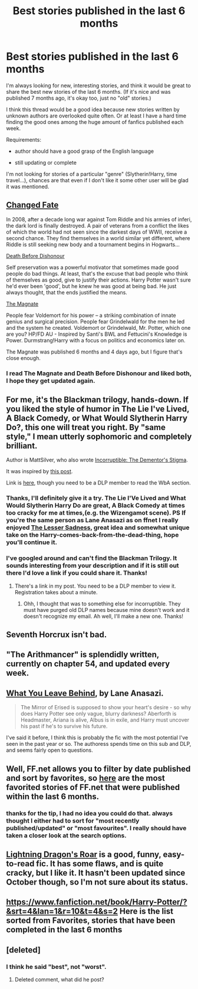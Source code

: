#+TITLE: Best stories published in the last 6 months

* Best stories published in the last 6 months
:PROPERTIES:
:Author: aufwlx
:Score: 7
:DateUnix: 1422284031.0
:DateShort: 2015-Jan-26
:FlairText: Request
:END:
I'm always looking for new, interesting stories, and think it would be great to share the best new stories of the last 6 months. (If it's nice and was published 7 months ago, it's okay too, just no "old" stories.)

I think this thread would be a good idea because new stories written by unknown authors are overlooked quite often. Or at least I have a hard time finding the good ones among the huge amount of fanfics published each week.

Requirements:

- author should have a good grasp of the English language

- still updating or complete

I'm not looking for stories of a particular "genre" (Slytherin!Harry, time travel...), chances are that even if I don't like it some other user will be glad it was mentioned.


** [[https://www.fanfiction.net/s/10632814/1/Changed-Fate][Changed Fate]]

In 2008, after a decade long war against Tom Riddle and his armies of inferi, the dark lord is finally destroyed. A pair of veterans from a conflict the likes of which the world had not seen since the darkest days of WWII, receive a second chance. They find themselves in a world similar yet different, where Riddle is still seeking new body and a tournament begins in Hogwarts...

[[https://www.fanfiction.net/s/10724650/1/Death-Before-Dishonour][Death Before Dishonour]]

Self preservation was a powerful motivator that sometimes made good people do bad things. At least, that's the excuse that bad people who think of themselves as good, give to justify their actions. Harry Potter wasn't sure he'd ever been 'good', but he knew he was good at being bad. He just always thought, that the ends justified the means.

[[https://www.fanfiction.net/s/10557311/1/The-Magnate][The Magnate]]

People fear Voldemort for his power -- a striking combination of innate genius and surgical precision. People fear Grindelwald for the men he led and the system he created. Voldemort or Grindelwald, Mr. Potter, which one are you? HP/FD AU - Inspired by Santi's BWL and Fettucini's Knowledge is Power. Durmstrang!Harry with a focus on politics and economics later on.

The Magnate was published 6 months and 4 days ago, but I figure that's close enough.
:PROPERTIES:
:Author: Pornaldo
:Score: 3
:DateUnix: 1422318768.0
:DateShort: 2015-Jan-27
:END:

*** I read The Magnate and Death Before Dishonour and liked both, I hope they get updated again.
:PROPERTIES:
:Author: aufwlx
:Score: 1
:DateUnix: 1422435944.0
:DateShort: 2015-Jan-28
:END:


** For me, it's the Blackman trilogy, hands-down. If you liked the style of humor in The Lie I've Lived, A Black Comedy, or What Would Slytherin Harry Do?, this one will treat you right. By "same style," I mean utterly sophomoric and completely brilliant.

Author is MattSilver, who also wrote [[https://www.fanfiction.net/s/7539141/1/Incorruptible-The-Dementor-s-Stigma][Incorruptible: The Dementor's Stigma]].

It was inspired by [[https://forums.darklordpotter.net/showpost.php?p=787440&postcount=1230][this post]].

Link is [[https://forums.darklordpotter.net/showthread.php?t=27777][here]], though you need to be a DLP member to read the WbA section.
:PROPERTIES:
:Author: Lane_Anasazi
:Score: 3
:DateUnix: 1422324029.0
:DateShort: 2015-Jan-27
:END:

*** Thanks, I'll definitely give it a try. The Lie I'Ve Lived and What Would Slytherin Harry Do are great, A Black Comedy at times too cracky for me at times,(e.g. the Wizengamot scene). PS If you're the same person as Lane Anasazi as on ffnet I really enjoyed [[https://www.fanfiction.net/s/10959046/1/The-Lesser-Sadness][The Lesser Sadness]], great idea and somewhat unique take on the Harry-comes-back-from-the-dead-thing, hope you'll continue it.
:PROPERTIES:
:Author: aufwlx
:Score: 1
:DateUnix: 1422436326.0
:DateShort: 2015-Jan-28
:END:


*** I've googled around and can't find the Blackman Trilogy. It sounds interesting from your description and if it is still out there I'd love a link if you could share it. Thanks!
:PROPERTIES:
:Author: DandalfTheWhite
:Score: 1
:DateUnix: 1424140502.0
:DateShort: 2015-Feb-17
:END:

**** There's a link in my post. You need to be a DLP member to view it. Registration takes about a minute.
:PROPERTIES:
:Author: Lane_Anasazi
:Score: 2
:DateUnix: 1424143976.0
:DateShort: 2015-Feb-17
:END:

***** Ohh, I thought that was to something else for incorruptible. They must have purged old DLP names because mine doesn't work and it doesn't recognize my email. Ah well, I'll make a new one. Thanks!
:PROPERTIES:
:Author: DandalfTheWhite
:Score: 1
:DateUnix: 1424146791.0
:DateShort: 2015-Feb-17
:END:


** Seventh Horcrux isn't bad.
:PROPERTIES:
:Author: seriously-black
:Score: 2
:DateUnix: 1422320199.0
:DateShort: 2015-Jan-27
:END:


** "The Arithmancer" is splendidly written, currently on chapter 54, and updated every week.
:PROPERTIES:
:Author: Karinta
:Score: 2
:DateUnix: 1422333534.0
:DateShort: 2015-Jan-27
:END:


** [[https://www.fanfiction.net/s/10758358/1/What-You-Leave-Behind][What You Leave Behind]], by Lane Anasazi.

#+begin_quote
  The Mirror of Erised is supposed to show your heart's desire - so why does Harry Potter see only vague, blurry darkness? Aberforth is Headmaster, Ariana is alive, Albus is in exile, and Harry must uncover his past if he's to survive his future.
#+end_quote

I've said it before, I think this is probably the fic with the most potential I've seen in the past year or so. The authoress spends time on this sub and DLP, and seems fairly open to questions.
:PROPERTIES:
:Author: Servalpur
:Score: 2
:DateUnix: 1422690187.0
:DateShort: 2015-Jan-31
:END:


** Well, FF.net allows you to filter by date published and sort by favorites, so [[https://www.fanfiction.net/book/Harry-Potter/?&srt=4&r=10&t=14][here]] are the most favorited stories of FF.net that were published within the last 6 months.
:PROPERTIES:
:Author: OwlPostAgain
:Score: 2
:DateUnix: 1422314748.0
:DateShort: 2015-Jan-27
:END:

*** thanks for the tip, I had no idea you could do that. always thought I either had to sort for "most recently published/updated" or "most favourites". I really should have taken a closer look at the search options.
:PROPERTIES:
:Author: aufwlx
:Score: 1
:DateUnix: 1422436492.0
:DateShort: 2015-Jan-28
:END:


** [[https://www.fanfiction.net/s/10681251/10/Lightning-Dragon-s-Roar][Lightning Dragon's Roar]] is a good, funny, easy-to-read fic. It has some flaws, and is quite cracky, but I like it. It hasn't been updated since October though, so I'm not sure about its status.
:PROPERTIES:
:Author: bpile009
:Score: 1
:DateUnix: 1422396159.0
:DateShort: 2015-Jan-28
:END:


** [[https://www.fanfiction.net/book/Harry-Potter/?&srt=4&lan=1&r=10&t=4&s=2]] Here is the list sorted from Favorites, stories that have been completed in the last 6 months
:PROPERTIES:
:Author: commando678
:Score: 1
:DateUnix: 1422324163.0
:DateShort: 2015-Jan-27
:END:


** [deleted]
:PROPERTIES:
:Score: -3
:DateUnix: 1422301459.0
:DateShort: 2015-Jan-26
:END:

*** I think he said "best", not "worst".
:PROPERTIES:
:Author: Taure
:Score: 9
:DateUnix: 1422302997.0
:DateShort: 2015-Jan-26
:END:

**** Deleted comment, what did he post?
:PROPERTIES:
:Author: -La_Geass-
:Score: 1
:DateUnix: 1422413997.0
:DateShort: 2015-Jan-28
:END:
